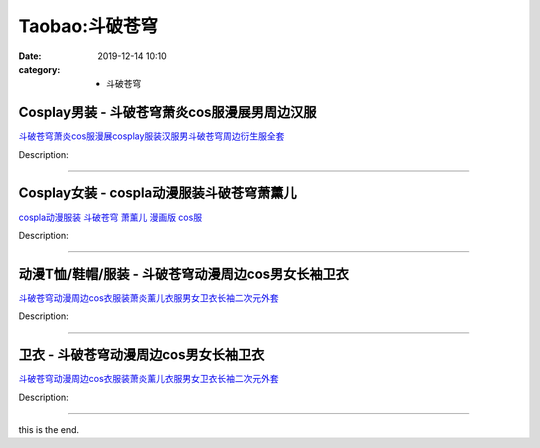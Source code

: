 Taobao:斗破苍穹
###############

:date: 2019-12-14 10:10
:category: + 斗破苍穹

Cosplay男装 - 斗破苍穹萧炎cos服漫展男周边汉服
==========================================================

.. image:: https://img.alicdn.com/bao/uploaded/i2/2790120204/O1CN017jAXAI1DNTNXzejvp_!!0-item_pic.jpg_300x300
   :alt: 斗破苍穹萧炎cos服漫展cosplay服装汉服男斗破苍穹周边衍生服全套

\ `斗破苍穹萧炎cos服漫展cosplay服装汉服男斗破苍穹周边衍生服全套 <//s.click.taobao.com/t?e=m%3D2%26s%3DDIXX4b8xXHAcQipKwQzePOeEDrYVVa64lwnaF1WLQxlyINtkUhsv0HCijQCZ99rBV%2FZ67c680w6bDNFqysmgm1%2BqIKQJ3JXRtMoTPL9YJHaTRAJy7E%2FdnkeSfk%2FNwBd41GPduzu4oNq1D9KYnV3Hnwm5CdYon979zS5UZoKekVAKu1XJhy00OK6h5gRBXjFNxgxdTc00KD8%3D&scm=null&pvid=100_11.14.221.162_45203_8181585930990143176&app_pvid=59590_11.132.118.164_642_1585930990139&ptl=floorId:2836;originalFloorId:2836;pvid:100_11.14.221.162_45203_8181585930990143176;app_pvid:59590_11.132.118.164_642_1585930990139&xId=1vtr7OILT2ke2EsWspO37xrXEPfqm1XmuHK36xhaN6uqkv01lF6XZIuNs51478OGWoPyq7ORCQQkz24Ac9WO1JbQKQd7XYuO95RajYT0aO8N&union_lens=lensId%3AMAPI%401585930990%400b8476a4_0f3b_17140da7263_20eb%4001>`__

Description: 

------------------------

Cosplay女装 - cospla动漫服装斗破苍穹萧薰儿
==========================================================

.. image:: https://img.alicdn.com/bao/uploaded/i1/56416920/TB1rjPYX2BNTKJjy1zdXXaScpXa_!!0-item_pic.jpg_300x300
   :alt: cospla动漫服装 斗破苍穹  萧薰儿 漫画版 cos服

\ `cospla动漫服装 斗破苍穹  萧薰儿 漫画版 cos服 <//s.click.taobao.com/t?e=m%3D2%26s%3DrnFVGEO3gCIcQipKwQzePOeEDrYVVa64lwnaF1WLQxlyINtkUhsv0HCijQCZ99rBV%2FZ67c680w6bDNFqysmgm1%2BqIKQJ3JXRtMoTPL9YJHaTRAJy7E%2FdnkeSfk%2FNwBd41GPduzu4oNr6VMVbtwMkHLHUx3O8HEPc73tb4NhszJ54X%2FcDmJcEBWdvefvtgkwCIYULNg46oBA%3D&scm=null&pvid=100_11.14.221.162_45203_8181585930990143176&app_pvid=59590_11.132.118.164_642_1585930990139&ptl=floorId:2836;originalFloorId:2836;pvid:100_11.14.221.162_45203_8181585930990143176;app_pvid:59590_11.132.118.164_642_1585930990139&xId=JdaHAc4tr40laCya5U7bzhJnofE3Vllxf3wTNeep6S2egzRcY4BnnOu66zEMxUNfi3Tbo60SuFU46eFmN4Z0KfS3WXXlBkKgmbsVwblldIN&union_lens=lensId%3AMAPI%401585930990%400b8476a4_0f3b_17140da7263_20ec%4001>`__

Description: 

------------------------

动漫T恤/鞋帽/服装 - 斗破苍穹动漫周边cos男女长袖卫衣
============================================================

.. image:: https://img.alicdn.com/bao/uploaded/i3/829653879/O1CN01WxcYP41eWcuwHSmii_!!0-item_pic.jpg_300x300
   :alt: 斗破苍穹动漫周边cos衣服装萧炎薰儿衣服男女卫衣长袖二次元外套

\ `斗破苍穹动漫周边cos衣服装萧炎薰儿衣服男女卫衣长袖二次元外套 <//s.click.taobao.com/t?e=m%3D2%26s%3DnA6aZ2%2BlnZ8cQipKwQzePOeEDrYVVa64lwnaF1WLQxlyINtkUhsv0HCijQCZ99rBV%2FZ67c680w6bDNFqysmgm1%2BqIKQJ3JXRtMoTPL9YJHaTRAJy7E%2FdnkeSfk%2FNwBd41GPduzu4oNqvtluInMmhJPYf1rCXbUtiRTpPFi9qac5mml89Egp2fmAhzz2m%2BqcqcSpj5qSCmbA%3D&scm=null&pvid=100_11.14.221.162_45203_8181585930990143176&app_pvid=59590_11.132.118.164_642_1585930990139&ptl=floorId:2836;originalFloorId:2836;pvid:100_11.14.221.162_45203_8181585930990143176;app_pvid:59590_11.132.118.164_642_1585930990139&xId=5ZOIXwlHaSm37TOoD0TLZ6EyIUZXAEnrfNkAbs83IvbJWKc9bAM3f77vOaoRH8SYtb9gX0JV4nWbeCKc7cTZkjkCBOmb113LcDlsKTUfkdsP&union_lens=lensId%3AMAPI%401585930990%400b8476a4_0f3b_17140da7263_20ed%4001>`__

Description: 

------------------------

卫衣 - 斗破苍穹动漫周边cos男女长袖卫衣
============================================

.. image:: https://img.alicdn.com/bao/uploaded/i4/2203789068/O1CN017iaXlM2GrC6ljCj4Y_!!0-item_pic.jpg_300x300
   :alt: 斗破苍穹动漫周边cos衣服装萧炎薰儿衣服男女卫衣长袖二次元外套

\ `斗破苍穹动漫周边cos衣服装萧炎薰儿衣服男女卫衣长袖二次元外套 <//s.click.taobao.com/t?e=m%3D2%26s%3D4wPzvQ19hOccQipKwQzePOeEDrYVVa64lwnaF1WLQxlyINtkUhsv0HCijQCZ99rBV%2FZ67c680w6bDNFqysmgm1%2BqIKQJ3JXRtMoTPL9YJHaTRAJy7E%2FdnkeSfk%2FNwBd41GPduzu4oNotBK6UWN8%2Fm5S0N9xb6w%2BCuJkoJ5WlZvV7zSKJGEZHQa6h5gRBXjFNxgxdTc00KD8%3D&scm=null&pvid=100_11.14.221.162_45203_8181585930990143176&app_pvid=59590_11.132.118.164_642_1585930990139&ptl=floorId:2836;originalFloorId:2836;pvid:100_11.14.221.162_45203_8181585930990143176;app_pvid:59590_11.132.118.164_642_1585930990139&xId=92pdDPQVOFbUEi7IrijCKFmdERBHeXAxbjwXwvS49CtH580gRSsl5Ax75CjoKhrbnOBaZh5puPqwJa5qf27a0BZuE4BzsjDJ8dnQJonda50&union_lens=lensId%3AMAPI%401585930990%400b8476a4_0f3b_17140da7263_20ee%4001>`__

Description: 

------------------------

this is the end.